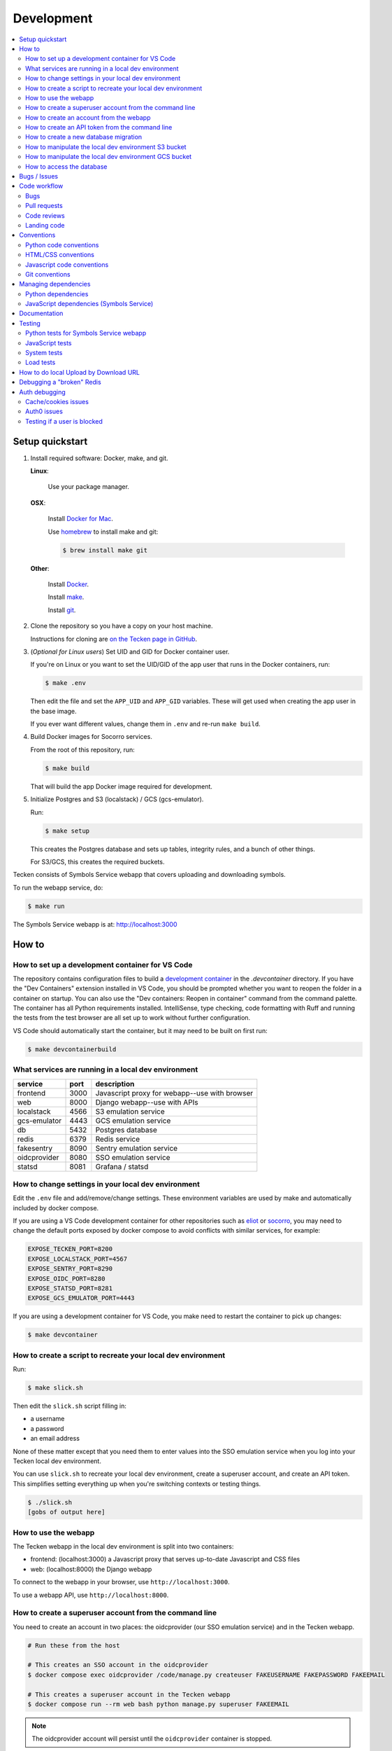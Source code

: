 ===========
Development
===========

.. contents::
   :local:


Setup quickstart
================

1. Install required software: Docker, make, and git.

   **Linux**:

       Use your package manager.

   **OSX**:

       Install `Docker for Mac <https://docs.docker.com/docker-for-mac/>`_.

       Use `homebrew <https://brew.sh>`_ to install make and git:

       .. code-block:: shell

          $ brew install make git

   **Other**:

       Install `Docker <https://docs.docker.com/engine/installation/>`_.

       Install `make <https://www.gnu.org/software/make/>`_.

       Install `git <https://git-scm.com/>`_.

2. Clone the repository so you have a copy on your host machine.

   Instructions for cloning are `on the Tecken page in GitHub
   <https://github.com/mozilla-services/tecken>`_.

3. (*Optional for Linux users*) Set UID and GID for Docker container user.

   If you're on Linux or you want to set the UID/GID of the app user that
   runs in the Docker containers, run:

   .. code-block:: shell

      $ make .env

   Then edit the file and set the ``APP_UID`` and ``APP_GID`` variables. These
   will get used when creating the app user in the base image.

   If you ever want different values, change them in ``.env`` and re-run
   ``make build``.

4. Build Docker images for Socorro services.

   From the root of this repository, run:

   .. code-block:: shell

      $ make build

   That will build the app Docker image required for development.

5. Initialize Postgres and S3 (localstack) / GCS (gcs-emulator).

   Run:

   .. code-block:: shell

      $ make setup

   This creates the Postgres database and sets up tables, integrity rules, and
   a bunch of other things.

   For S3/GCS, this creates the required buckets.

Tecken consists of Symbols Service webapp that covers uploading and downloading symbols.

To run the webapp service, do:

.. code-block:: shell

   $ make run


The Symbols Service webapp is at: http://localhost:3000


How to
======

How to set up a development container for VS Code
-------------------------------------------------

The repository contains configuration files to build a
`development container <https://containers.dev/>`_ in the `.devcontainer`
directory. If you have the "Dev Containers" extension installed in VS Code, you
should be prompted whether you want to reopen the folder in a container on
startup. You can also use the "Dev containers: Reopen in container" command
from the command palette. The container has all Python requirements installed.
IntelliSense, type checking, code formatting with Ruff and running the tests
from the test browser are all set up to work without further configuration.

VS Code should automatically start the container, but it may need to be built on
first run:

.. code-block:: shell

   $ make devcontainerbuild


What services are running in a local dev environment
----------------------------------------------------

============  ====  =============================================
service       port  description
============  ====  =============================================
frontend      3000  Javascript proxy for webapp--use with browser
web           8000  Django webapp--use with APIs
localstack    4566  S3 emulation service
gcs-emulator  4443  GCS emulation service
db            5432  Postgres database
redis         6379  Redis service
fakesentry    8090  Sentry emulation service
oidcprovider  8080  SSO emulation service
statsd        8081  Grafana / statsd
============  ====  =============================================


How to change settings in your local dev environment
----------------------------------------------------

Edit the ``.env`` file and add/remove/change settings. These environment
variables are used by make and automatically included by docker compose.

If you are using a VS Code development container for other repositories such as
`eliot <https://github.com/mozilla-services/eliot>`_ or
`socorro <https://github.com/mozilla-services/socorro>`_, you may need to
change the default ports exposed by docker compose to avoid conflicts with
similar services, for example:

.. code-block:: shell

   EXPOSE_TECKEN_PORT=8200
   EXPOSE_LOCALSTACK_PORT=4567
   EXPOSE_SENTRY_PORT=8290
   EXPOSE_OIDC_PORT=8280
   EXPOSE_STATSD_PORT=8281
   EXPOSE_GCS_EMULATOR_PORT=4443

If you are using a development container for VS Code, you make need to restart
the container to pick up changes:

.. code-block:: shell

   $ make devcontainer


How to create a script to recreate your local dev environment
-------------------------------------------------------------

Run:

.. code-block:: shell

   $ make slick.sh

Then edit the ``slick.sh`` script filling in:

* a username
* a password
* an email address

None of these matter except that you need them to enter values into the SSO
emulation service when you log into your Tecken local dev environment.

You can use ``slick.sh`` to recreate your local dev environment, create a
superuser account, and create an API token. This simplifies setting everything
up when you're switching contexts or testing things.

.. code-block:: shell

   $ ./slick.sh
   [gobs of output here]


How to use the webapp
---------------------

The Tecken webapp in the local dev environment is split into two
containers:

* frontend: (localhost:3000) a Javascript proxy that serves up-to-date
  Javascript and CSS files
* web: (localhost:8000) the Django webapp

To connect to the webapp in your browser, use ``http://localhost:3000``.

To use a webapp API, use ``http://localhost:8000``.


How to create a superuser account from the command line
-------------------------------------------------------

You need to create an account in two places: the oidcprovider (our SSO
emulation service) and in the Tecken webapp.

.. code-block:: shell

   # Run these from the host

   # This creates an SSO account in the oidcprovider
   $ docker compose exec oidcprovider /code/manage.py createuser FAKEUSERNAME FAKEPASSWORD FAKEEMAIL

   # This creates a superuser account in the Tecken webapp
   $ docker compose run --rm web bash python manage.py superuser FAKEEMAIL

.. Note::

   The oidcprovider account will persist until the ``oidcprovider`` container is
   stopped.


How to create an account from the webapp
----------------------------------------

To log in, do this:

1. Load http://localhost:3000
2. Click "Sign In" to start an OpenID Connect session on ``oidcprovider``
3. Click "Sign up" to create an ``oidcprovider`` account:

  * Username: A non-email username, like ``username``
  * Email: Your email address
  * Password: Any password, like ``password``

4. Click "Authorize" to authorize Tecken to use your ``oidcprovider`` account
5. You are returned to http://localhost:3000. If needed, a parallel Tecken User
   will be created, with default permissions and identified by email address.

You'll remain logged in to ``oidcprovider``, and the account will persist until
the ``oidcprovider`` container is stopped.
You can visit http://localhost:8080/account/logout to manually log out.


How to create an API token from the command line
------------------------------------------------

.. code-block:: shell

   # Run this from the host

   $ docker compose run --rm web bash python manage.py createtoken EMAIL TOKEN

Tokens are 32 character hex strings. You can create one in Python:

>>> import uuid
>>> uuid.uuid4().hex
'64cfcc37088e43909168739bc7369197'

.. Note::

   Tokens can include an optional hyphen and comment at the end to make
   it easier to distinguish tokens.

   Examples::

       # No comment
       c7c1f8cab79545b6a06bc4122f0eb3cb

       # With comment
       c7c1f8cab79545b6a06bc4122f0eb3cb-localdevtoken


How to create a new database migration
--------------------------------------

The Symbols Service webapp uses Django's ORM and thus we do database migrations
using Django's migration system.

Do this:

.. code-block:: shell

   $ make shell
   app@xxx:/app$ ./manage.py makemigration --name "BUGID_desc" APP


How to manipulate the local dev environment S3 bucket
-----------------------------------------------------

We use `localstack <https://github.com/localstack/localstack>`__ for S3
emulation.

Use the ``bin/s3_cli.py`` script:

.. code-block:: shell

   $ make shell
   app@xxx:/app$ ./bin/s3_cli.py --help
   Usage: s3_cli.py [OPTIONS] COMMAND [ARGS]...

     Local dev environment S3 manipulation script and bargain emporium.

   Options:
     --help  Show this message and exit.

   Commands:
     create        Creates a bucket
     delete        Deletes a bucket
     list_buckets  List S3 buckets
     list_objects  List contents of a bucket


How to manipulate the local dev environment GCS bucket
------------------------------------------------------

We use `fake-gcs-server <https://github.com/fsouza/fake-gcs-server>`__ for GCS
emulation.

Use the ``bin/gcs_cli.py`` script:

.. code-block:: shell

   $ make shell
   app@xxx:/app$ ./bin/gcs_cli.py --help
   Usage: gcs_cli.py [OPTIONS] COMMAND [ARGS]...

   Local dev environment GCS manipulation script

   Options:
     --help  Show this message and exit.

   Commands:
     create        Creates a bucket
     delete        Deletes a bucket
     list_buckets  List GCS buckets
     list_objects  List contents of a bucket


How to access the database
--------------------------

We use postgresql. To open a psql shell, do:

.. code-block:: shell

   $ make psql
   NOTE: Password is 'postgres'.
   /usr/bin/docker compose run --rm db psql -h db -U postgres -d tecken
   Password for user postgres:
   psql (12.7 (Debian 12.7-1.pgdg100+1))
   Type "help" for help.

   tecken=#

Note that it tells you the password to use.


Bugs / Issues
=============

All bugs are tracked in `Bugzilla <https://bugzilla.mozilla.org/>`_.

Write up a new bug:

https://bugzilla.mozilla.org/enter_bug.cgi?product=Tecken&component=General

If you want to do work for which there is no bug, it's best to write up a bug
first. Maybe the ensuing conversation can save you the time and trouble
of making changes!


Code workflow
=============

Bugs
----

Either write up a bug or find a bug to work on.

Assign the bug to yourself.

Work out any questions about the problem, the approach to fix it, and any
additional details by posting comments in the bug.


Pull requests
-------------

Pull request summary should indicate the bug the pull request addresses. Use a hyphen between "bug" and the bug ID(s). For
example::

    bug-nnnnnnn: removed frog from tree class

For multiple bugs fixed within a single pull request, list the bugs out individually. For example::

   bug-nnnnnnn, bug-nnnnnnn: removed frog from tree class

Pull request descriptions should cover at least some of the following:

1. what is the issue the pull request is addressing?
2. why does this pull request fix the issue?
3. how should a reviewer review the pull request?
4. what did you do to test the changes?
5. any steps-to-reproduce for the reviewer to use to test the changes

After creating a pull request, attach the pull request to the relevant bugs.

We use the `rob-bugson Firefox addon
<https://addons.mozilla.org/en-US/firefox/addon/rob-bugson/>`_. If the pull
request has "bug-nnnnnnn: ..." or "bug-nnnnnnn, bug-nnnnnnn: ..." in the summary, then rob-bugson will see that
and create a "Attach this PR to bug ..." link.

Then ask someone to review the pull request. If you don't know who to ask, look
at other pull requests to see who's currently reviewing things.


Code reviews
------------

Pull requests should be reviewed before merging.

Style nits should be covered by linting as much as possible.

Code reviews should review the changes in the context of the rest of the system.


Landing code
------------

Once the code has been reviewed and all tasks in CI pass, the pull request
author should merge the code.

This makes it easier for the author to coordinate landing the changes with
other things that need to happen like landing changes in another repository,
data migrations, configuration changes, and so on.

We use "Rebase and merge" in GitHub.


Conventions
===========

Python code conventions
-----------------------

All Python code files should have an MPL v2 header at the top::

  # This Source Code Form is subject to the terms of the Mozilla Public
  # License, v. 2.0. If a copy of the MPL was not distributed with this
  # file, You can obtain one at http://mozilla.org/MPL/2.0/.


We use `ruff <https://docs.astral.sh/ruff/>`_ to reformat Python
code and we use `prettier <https://prettier.io/>`_ to reformat JS code.


To lint all the code, do:

.. code-block:: bash

   $ make lint


To reformat all the code, do:

.. code-block:: bash

   $ make lintfix


HTML/CSS conventions
--------------------

2-space indentation.


Javascript code conventions
---------------------------

2-space indentation.

All JavaScript code files should have an MPL v2 header at the top::

  /*
   * This Source Code Form is subject to the terms of the Mozilla Public
   * License, v. 2.0. If a copy of the MPL was not distributed with this
   * file, You can obtain one at http://mozilla.org/MPL/2.0/.
   */


Git conventions
---------------

First line is a summary of the commit. It should start with the bug number. Use a hyphen between "bug" and the bug ID(s). For example::

   bug-nnnnnnn: summary

For multiple bugs fixed within a single commit, list the bugs out individually. For example::

   bug-nnnnnnn, bug-nnnnnnn: summary

After that, the commit should explain *why* the changes are being made and any
notes that future readers should know for context or be aware of.


Managing dependencies
=====================

Python dependencies
-------------------

Python dependencies are maintained in the ``requirements.in`` file and
"compiled" with hashes and dependencies of dependencies in the
``requirements.txt`` file.

To add a new dependency, add it to the file and then do:

.. code-block:: shell

   $ make rebuildreqs

Then rebuild your docker environment:

.. code-block:: shell

   $ make build

If there are problems, it'll tell you.

In some cases, you might want to update the primary and all the secondary
dependencies. To do this, run:

.. code-block:: shell

   $ make updatereqs


JavaScript dependencies (Symbols Service)
-----------------------------------------

Tecken uses `yarn <https://yarnpkg.com/>`_ for JavaScript dependencies. Use the
``yarn`` installed in the Docker frontend container:

.. code-block:: shell

   $ docker compose run frontend bash

   # display packages that can be upgraded
   node@xxx:/app$ yarn outdated

   # example of upgrading an existing package
   node@xxx:/app$ yarn upgrade date-fns --latest

   # example of adding a new package
   node@xxx:/app$ yarn add some-new-package

When you're done, you have to rebuild the frontend Docker container:

.. code-block:: shell

   $ docker compose build frontend

Your change should result in changes to ``frontend/package.json`` *and*
``frontend/yarn.lock`` which needs to both be checked in and committed.


Documentation
=============

Documentation for Tecken is build with `Sphinx
<http://www.sphinx-doc.org/>`_ and is available on ReadTheDocs.

To build the docs, do:

.. code-block:: shell

   $ make docs

Then view ``docs/_build/html/index.html`` in your browser.


Testing
=======

Python tests for Symbols Service webapp
---------------------------------------

Tecken uses the `pytest <https://pytest.org/>`_ test framework.

To run the tests, do:

.. code-block:: shell

   $ make test

Tests for the Symbols Service webapp go in ``tecken/tests/``.

If you need to run specific tests or pass in different arguments, you can use
the testshell:

.. code-block:: shell

   $ make testshell
   app@xxx:/app$ pytest

   <pytest output>

   app@xxx:/app$ cd tecken/
   app@xxx:/app/tecken$ pytest tests/test_download.py

   <pytest output>


JavaScript tests
----------------

The Tecken webapp is built using JavaScript and React. There are no tests for
this code and it has to be tested manually. You can do something like this:

1. go to Tecken webapp website
2. wait for front page to load
3. click on "Home"
4. click on "Help"
5. click on "Log in" and log in
6. click on "Home"
7. click on "User management"
8. click on "API tokens"
9. click on "Uploads"
10. click on "Help"
11. click on "Sign out"


System tests
------------

System tests are located in the repository in ``systemtests/``. See the
``README.rst`` there for usage.

System tests can be run against any running environment:

* local: local dev environment
* stage: the stage server environment
* prod: the prod server environment--will not run destructive tests

System tests can help verify that upload API and download API work. They
periodically need to be updated as symbols files expire out of the systems.


Load tests
----------

At various points, we've done some load testing of the system. The scripts are
located in:

https://github.com/mozilla-services/tecken-loadtests/

They're generally unmaintained, but can be a good starting point for a new load
testing effort.


How to do local Upload by Download URL
======================================

.. Note::

   This may need to be updated.

When doing local development and you want to work on doing Symbol Upload
by HTTP posting the URL, you have a choice. Either put files somewhere
on a public network, or serve the locally.

Before we start doing local Upload By Download URL, you need to make your
instance less secure since you'll be using URLs like ``http://localhost:9090``.
Add ``DJANGO_ALLOW_UPLOAD_BY_ANY_DOMAIN=True`` to your ``.env`` file.

To serve them locally, first start the dev server (``make run``). Then
you need to start a bash shell in the current running web container:

.. code-block:: shell

   $ make shell

Now, you need some ``.zip`` files in the root of the project since it's
mounted and can be seen by the containers. Once they're there, start a
simple Python server:

.. code-block:: shell

   $ ls -lh *.zip
   $ python -m http.server --bind 0.0.0.0 9090

Now, you can send these in with ``tecken-loadtest`` like this:

.. code-block:: shell

   $ export AUTH_TOKEN=xxxxxxxxxxxxxxxxxxxxxxxxx
   $ python upload-symbol-zips.py http://localhost:8000 -t 160 --download-url=http://localhost:9090/symbols.zip

This way you'll have 3 terminals. 2 bash terminals inside the container
and one outside in the ``tecken-loadtests`` directory on your host.


Debugging a "broken" Redis
==========================

.. Note::

   This may need to be updated.

By default, we have our Redis Cache configured to swallow all exceptions
(...and just log them). This is useful because the Redis Cache is only
supposed to make things faster. It shouldn't block things from working even
if that comes at a price of working slower.

To simulate that Redis is "struggling" you can use the
`CLIENT PAUSE <https://redis.io/commands/client-pause>`_ command. For example:

.. code-block:: shell

   $ make redis-cache-cli
   redis-cache:6379> client pause 30000
   OK

Now, for 30 seconds (30,000 milliseconds) all attempts to talk to Redis Cache
is going to cause a ``redis.exceptions.TimeoutError: Timeout reading from socket``
exception which gets swallowed and logged. But you *should* be able to use
the service fully.

For example, all things related to authentication, such as your session cookie
should continue to work because we use the ``cached_db`` backend in
``settings.SESSION_ENGINE``. It just means we have to rely on PostgreSQL to
verify the session cookie value on each and every request.


Auth debugging
==============

.. Note::

   This may need to be updated.

Cache/cookies issues
--------------------

Anyone can test caching and cookies by going to
`<https://symbols.mozilla.org/__auth_debug__>`_.  That's a good first debugging
step for helping users figure out auth problems.


Auth0 issues
------------

Symbols Service uses Mozilla SSO. Anyone can log in, but by default accounts
don't have special permissions to anything.

A potential pattern is that a user logs in with their work email
(e.g. ``example@mozilla.com``), gets permissions to create API tokens,
the uses the API tokens in a script and later *leaves* the company whose
email she *used* she can no longer sign in to again. If this happens
her API token should cease to work, because it was created based on the
understanding that she was an employee and has access to the email address.

This is why there's a piece of middleware that periodically checks that
users who once authenticated with Auth0 still is there and **not blocked**.

Being "blocked" in Auth0 is what happens, "internally", if a user is removed
from LDAP/Workday and Auth0 is informed. There could be other reasons why
a user is blocked in Auth0. Whatever the reasons, users who are blocked
immediately become inactive and logged out if they're logged in.

If it was an error, the user can try to log in again and if that works,
the user becomes active again.

This check is done (at the time of writing) max. every 24 hours. Meaning,
if you managed to sign or use an API token, you have 24 hours to use this
cookie/API token till your user account is checked again in Auth0. To
override this interval change the environment variable
``DJANGO_NOT_BLOCKED_IN_AUTH0_INTERVAL_SECONDS``.


Testing if a user is blocked
----------------------------

To check if a user is blocked, use the ``is-blocked-in-auth0`` which is
development tool shortcut for what the middleware does:

.. code-block:: shell

   $ docker compose run web python manage.py is-blocked-in-auth0 me@example.com
